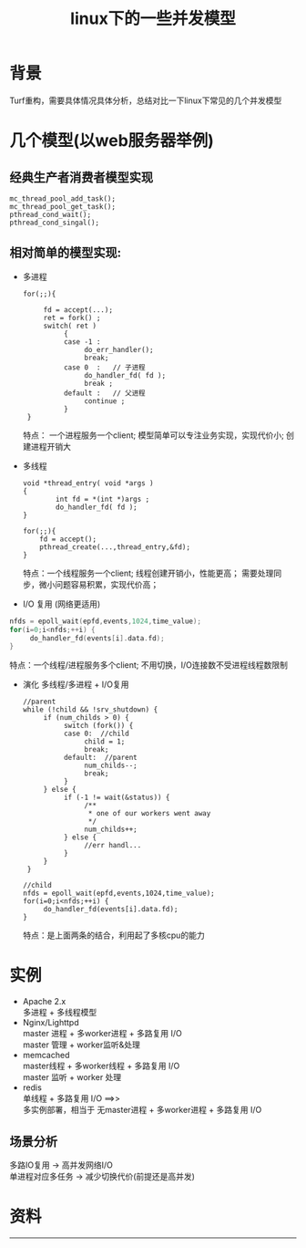 #+OPTIONS:   H:3 num:t toc:t @:t ::t |:t ^:nil -:nil f:t *:t \n:t
#+TITLE: linux下的一些并发模型

* 背景
  Turf重构，需要具体情况具体分析，总结对比一下linux下常见的几个并发模型
* 几个模型(以web服务器举例)
**  经典生产者消费者模型实现
    #+begin_src c++
mc_thread_pool_add_task();
mc_thread_pool_get_task();
pthread_cond_wait();
pthread_cond_singal();
    #+end_src
**  相对简单的模型实现:
  - 多进程    
    #+begin_src c++
for(;;){
 
     fd = accept(...);
     ret = fork() ;
     switch( ret )
          {
          case -1 :
               do_err_handler();
               break;
          case 0  :   // 子进程
               do_handler_fd( fd );
               break ;
          default :   // 父进程
               continue ;
          }
 } 
    #+end_src
    特点： 一个进程服务一个client; 模型简单可以专注业务实现，实现代价小; 创建进程开销大
  - 多线程
    #+begin_src c++
void *thread_entry( void *args )
{
        int fd = *(int *)args ;
        do_handler_fd( fd );
}

for(;;){
    fd = accept();
    pthread_create(...,thread_entry,&fd);
}    
    #+end_src
    特点：一个线程服务一个client; 线程创建开销小，性能更高； 需要处理同步，微小问题容易积累，实现代价高；
  - I/O 复用 (网络更适用)
#+begin_src c
  nfds = epoll_wait(epfd,events,1024,time_value);
  for(i=0;i<nfds;++i) {
       do_handler_fd(events[i].data.fd);
  }
#+end_src
    特点：一个线程/进程服务多个client; 不用切换，I/O连接数不受进程线程数限制
  - 演化 多线程/多进程 + I/O复用
    #+begin_src c++
//parent
while (!child && !srv_shutdown) {
     if (num_childs > 0) {
          switch (fork()) {
          case 0:  //child
               child = 1;
               break;
          default:  //parent
               num_childs--;
               break;
          }
     } else {
          if (-1 != wait(&status)) {
               /** 
                * one of our workers went away 
                */
               num_childs++;
          } else {
               //err handl...
          }
     }
 }

//child
nfds = epoll_wait(epfd,events,1024,time_value);
for(i=0;i<nfds;++i) {
     do_handler_fd(events[i].data.fd);
} 
    #+end_src
    特点：是上面两条的结合，利用起了多核cpu的能力
* 实例
  + Apache 2.x
    多进程 + 多线程模型
  + Nginx/Lighttpd
    master 进程 + 多worker进程 + 多路复用 I/O 
    master 管理 + worker监听&处理
  + memcached
    master线程 + 多worker线程 + 多路复用 I/O
    master 监听 + worker 处理
  + redis
    单线程 + 多路复用 I/O  ==>>  
    多实例部署，相当于 无master进程 + 多worker进程 + 多路复用 I/O 
** 场景分析
  多路IO复用 -> 高并发网络I/O
  单进程对应多任务 -> 减少切换代价(前提还是高并发)

* 资料
  
-----
